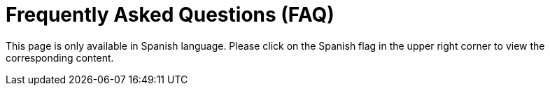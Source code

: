 :slug: careers/faq/
:category: careers
:description: The main goal of the following page is to inform potential talents and people interested in working with us about our selection process. Here we present a Frequently Asked Questions (FAQ) section which intends to guide our candidates through the selection process.
:keywords: FLUID, Careers, Selection, Process, FAQ, Questions.
:translate: empleos/faq/

= Frequently Asked Questions (FAQ)

This page is only available in Spanish language. 
Please click on the Spanish flag in the upper right corner 
to view the corresponding content.
